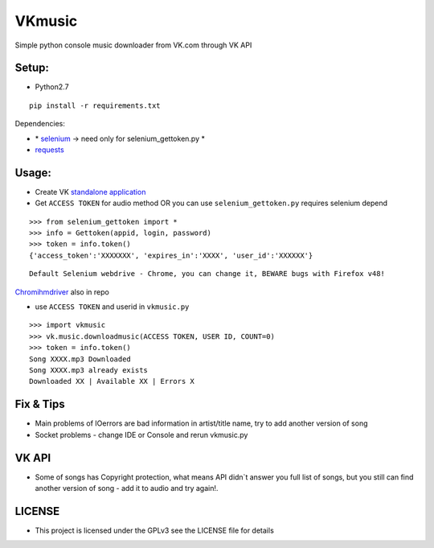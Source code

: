 VKmusic
=======

Simple python console music downloader from VK.com through VK API

Setup:
------

-  Python2.7

::

    pip install -r requirements.txt

Dependencies:

-  \* `selenium`_ -> need only for selenium_gettoken.py \*

-  `requests`_

Usage:
------

-  Create VK `standalone application`_
-  Get ``ACCESS TOKEN`` for audio method OR you can use
   ``selenium_gettoken.py`` requires selenium depend

::

    >>> from selenium_gettoken import *
    >>> info = Gettoken(appid, login, password)
    >>> token = info.token()
    {'access_token':'XXXXXXX', 'expires_in':'XXXX', 'user_id':'XXXXXX'}

::

    Default Selenium webdrive - Chrome, you can change it, BEWARE bugs with Firefox v48!

`Chromihmdriver`_ also in repo

-  use ``ACCESS TOKEN`` and userid in ``vkmusic.py``

::

    >>> import vkmusic
    >>> vk.music.downloadmusic(ACCESS TOKEN, USER ID, COUNT=0)
    >>> token = info.token()
    Song XXXX.mp3 Downloaded
    Song XXXX.mp3 already exists
    Downloaded XX | Available XX | Errors X


Fix & Tips
----------

-  Main problems of IOerrors are bad information in artist/title name,
   try to add another version of song
-  Socket problems - change IDE or Console and rerun vkmusic.py

VK API
------

-  Some of songs has Copyright protection, what means API didn\`t answer
   you full list of songs, but you still can find another version of
   song - add it to audio and try again!.

LICENSE
------
-   This project is licensed under the GPLv3 see the LICENSE file for details

.. _selenium: https://github.com/SeleniumHQ/selenium
.. _requests: https://github.com/kennethreitz/requests
.. _standalone application: https://vk.com/editapp?act=create
.. _Chromihmdriver: https://sites.google.com/a/chromium.org/chromedriver/